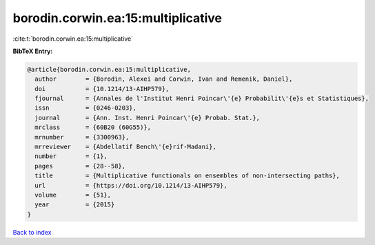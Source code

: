 borodin.corwin.ea:15:multiplicative
===================================

:cite:t:`borodin.corwin.ea:15:multiplicative`

**BibTeX Entry:**

.. code-block:: bibtex

   @article{borodin.corwin.ea:15:multiplicative,
     author        = {Borodin, Alexei and Corwin, Ivan and Remenik, Daniel},
     doi           = {10.1214/13-AIHP579},
     fjournal      = {Annales de l'Institut Henri Poincar\'{e} Probabilit\'{e}s et Statistiques},
     issn          = {0246-0203},
     journal       = {Ann. Inst. Henri Poincar\'{e} Probab. Stat.},
     mrclass       = {60B20 (60G55)},
     mrnumber      = {3300963},
     mrreviewer    = {Abdellatif Bench\'{e}rif-Madani},
     number        = {1},
     pages         = {28--58},
     title         = {Multiplicative functionals on ensembles of non-intersecting paths},
     url           = {https://doi.org/10.1214/13-AIHP579},
     volume        = {51},
     year          = {2015}
   }

`Back to index <../By-Cite-Keys.html>`_
